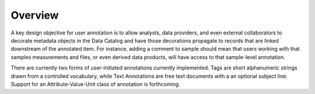 ========
Overview
========

A key design objective for user annotation is to allow analysts, data providers,
and even external collaborators to decorate metadata objects in the Data
Catalog and have those decorations propagate to records that are linked
downstream of the annotated item. For instance, adding a comment to sample
should mean that users working with that samples measurements and files, or even
derived data products, will have access to that sample-level annotation.

There are currently two forms of user-initiated annotations currently
implemented. Tags are short alphanumeric strings drawn from a controlled
vocabulary, while Text Annotations are free text documents with a an optional
subject line. Support for an Attribute-Value-Unit class of annotation is
forthcoming.
